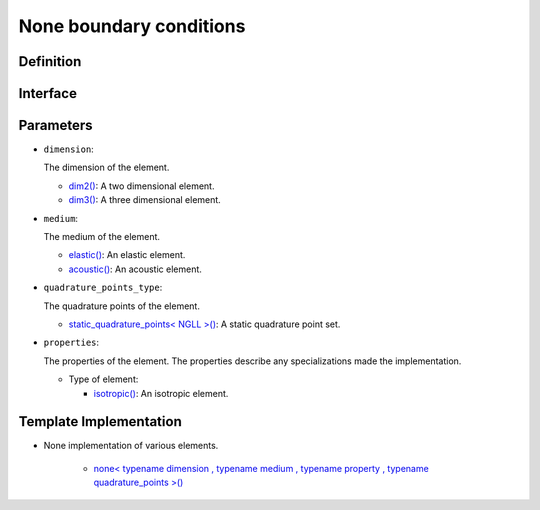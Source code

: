 .. _none_bc:

None boundary conditions
========================

Definition
----------

.. doxygenclass:: specfem::enums::boundary_conditions::stacey

Interface
---------

.. codeblock::

    template <class dimension, class medium, class property, class quadrature_points_type>
    class none

Parameters
----------

.. _dim2: ../enumerations/element/dim2.html

.. |dim2| replace:: dim2()

.. _dim3: ../enumerations/element/dim3.html

.. |dim3| replace:: dim3()

.. _elastic: ../enumerations/element/elastic.html

.. |elastic| replace:: elastic()

.. _acoustic: ../enumerations/element/acoustic.html

.. |acoustic| replace:: acoustic()

.. _static_quadrature_points: ../enumerations/element/static_quadrature_points.html

.. |static_quadrature_points| replace:: static_quadrature_points< NGLL >()

.. _isotropic: ../enumerations/element/isotropic.html

.. |isotropic| replace:: isotropic()

* ``dimension``:

  The dimension of the element.

  - |dim2|_: A two dimensional element.
  - |dim3|_: A three dimensional element.

* ``medium``:

  The medium of the element.

  - |elastic|_: An elastic element.
  - |acoustic|_: An acoustic element.

* ``quadrature_points_type``:

  The quadrature points of the element.

  - |static_quadrature_points|_: A static quadrature point set.

* ``properties``:

  The properties of the element. The properties describe any specializations made the implementation.

  - Type of element:

    - |isotropic|_: An isotropic element.

Template Implementation
-----------------------

.. _dirichlet_implementation: none_implementation.html

.. |dirichlet_implementation| replace:: none< typename dimension , typename medium , typename property , typename quadrature_points >()

* None implementation of various elements.

    - |dirichlet_implementation|_

